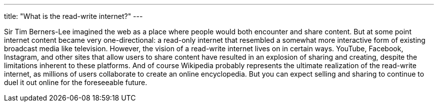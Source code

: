 ---
title: "What is the read-write internet?"
---

Sir Tim Berners-Lee imagined the web as a place where people would both
encounter and share content.
//
But at some point internet content became very one-directional: a read-only
internet that resembled a somewhat more interactive form of existing
broadcast media like television.
//
However, the vision of a read-write internet lives on in certain ways.
//
YouTube, Facebook, Instagram, and other sites that allow users to share
content have resulted in an explosion of sharing and creating, despite the
limitations inherent to these platforms.
//
And of course Wikipedia probably represents the ultimate realization of the
read-write internet, as millions of users collaborate to create an online
encyclopedia.
//
But you can expect selling and sharing to continue to duel it out online for
the foreseeable future.

// vim: ts=2:et:ft=asciidoc
